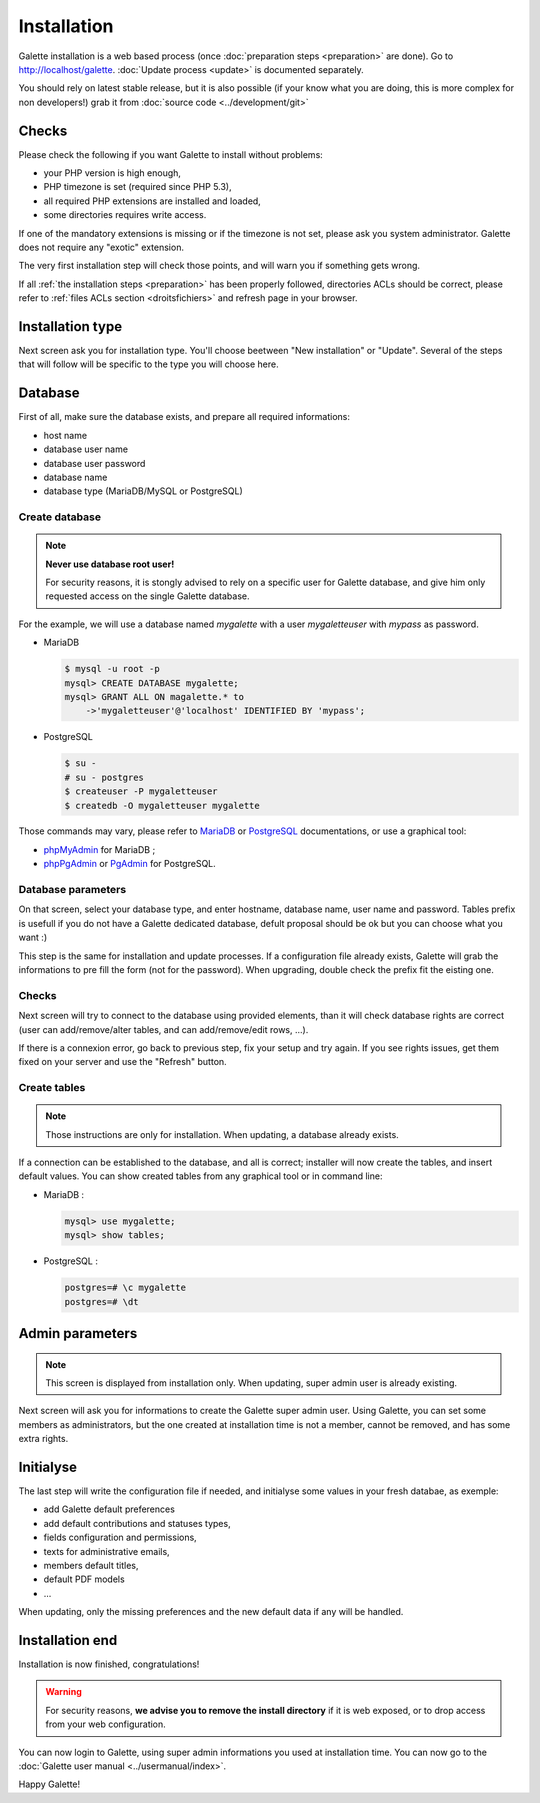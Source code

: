 ************
Installation
************

Galette installation is a web based process (once :doc:`preparation steps <preparation>` are done). Go to http://localhost/galette. :doc:`Update process <update>` is documented separately.

You should rely on latest stable release, but it is also possible (if your know what you are doing, this is more complex for non developers!) grab it from :doc:`source code <../development/git>`

Checks
======

Please check the following if you want Galette to install without problems:

* your PHP version is high enough,
* PHP timezone is set (required since PHP 5.3),
* all required PHP extensions are installed and loaded,
* some directories requires write access.

If one of the mandatory extensions is missing or if the timezone is not set, please ask you system administrator. Galette does not require any "exotic" extension.

The very first installation step will check those points, and will warn you if something gets wrong.

.. image:: ../_styles/static/images/installation/1_checks.png
   :scale: 70%
   :align: center

If all :ref:`the installation steps <preparation>` has been properly followed, directories ACLs should be correct, please refer to :ref:`files ACLs section <droitsfichiers>` and refresh page in your browser.

Installation type
=================

Next screen ask you for installation type. You'll choose beetween "New installation" or "Update". Several of the steps that will follow will be specific to the type you will choose here.

.. image:: ../_styles/static/images/installation/2_type_install.png
   :scale: 70%
   :align: center

Database
========

First of all, make sure the database exists, and prepare all required informations:

* host name
* database user name
* database user password
* database name
* database type (MariaDB/MySQL or PostgreSQL)

Create database
---------------

.. note::

   **Never use database root user!**

   For security reasons, it is stongly advised to rely on a specific user for Galette database, and give him only requested access on the single Galette database.

For the example, we will use a database named `mygalette` with a user `mygaletteuser` with `mypass` as password.

* MariaDB

  .. code-block:: bash

     $ mysql -u root -p
     mysql> CREATE DATABASE mygalette;
     mysql> GRANT ALL ON magalette.* to
         ->'mygaletteuser'@'localhost' IDENTIFIED BY 'mypass';

* PostgreSQL

  .. code-block:: bash

     $ su -
     # su - postgres
     $ createuser -P mygaletteuser
     $ createdb -O mygaletteuser mygalette

Those commands may vary, please refer to `MariaDB <https://mariadb.com/kb/en/library/documentation/>`_ or `PostgreSQL <https://docs.postgresqlfr.org>`_ documentations, or use a graphical tool:

* `phpMyAdmin <https://www.phpmyadmin.net>`_ for MariaDB ;
* `phpPgAdmin <http://phppgadmin.sourceforge.net>`_ or `PgAdmin <https://www.pgadmin.org/download/?lang=fr_FR>`_ for PostgreSQL.

Database parameters
-------------------

On that screen, select your database type, and enter hostname, database name, user name and password. Tables prefix is usefull if you do not have a Galette dedicated database, defult proposal should be ok but you can choose what you want :)

.. image:: ../_styles/static/images/installation/3_bdd.png
   :scale: 70%
   :align: center

This step is the same for installation and update processes. If a configuration file already exists, Galette will grab the informations to pre fill the form (not for the password). When upgrading, double check the prefix fit the eisting one.

Checks
------

Next screen will try to connect to the database using provided elements, than it will check database rights are correct (user can add/remove/alter tables, and can add/remove/edit rows, ...).

.. image:: ../_styles/static/images/installation/4_bdd_rights.png
   :scale: 70%
   :align: center

If there is a connexion error, go back to previous step, fix your setup and try again. If you see rights issues, get them fixed on your server and use the "Refresh" button.

Create tables
-------------

.. note:: Those instructions are only for installation. When updating, a database already exists.

If a connection can be established to the database, and all is correct; installer will now create the tables, and insert default values. You can show created tables from any graphical tool or in command line:

* MariaDB :

  .. code-block:: bash

     mysql> use mygalette;
     mysql> show tables;

* PostgreSQL :

  .. code-block:: bash

     postgres=# \c mygalette
     postgres=# \dt

.. image:: ../_styles/static/images/installation/5_tables_creation.png
   :scale: 70%
   :align: center

Admin parameters
================

.. note:: This screen is displayed from installation only. When updating, super admin user is already existing.

Next screen will ask you for informations to create the Galette super admin user. Using Galette, you can set some members as administrators, but the one created at installation time is not a member, cannot be removed, and has some extra rights.

.. image:: ../_styles/static/images/installation/6_admin.png
   :scale: 70%
   :align: center

Initialyse
==========

The last step will write the configuration file if needed, and initialyse some values in your fresh databae, as exemple:

* add Galette default preferences
* add default contributions and statuses types,
* fields configuration and permissions,
* texts for administrative emails,
* members default titles,
* default PDF models
* ...

When updating, only the missing preferences and the new default data if any will be handled.

Installation end
================

Installation is now finished, congratulations!

.. warning::

   For security reasons, **we advise you to remove the install directory** if it is web exposed, or to drop access from your web configuration.

.. image:: ../_styles/static/images/installation/8_the_end.png
   :scale: 70%
   :align: center

You can now login to Galette, using super admin informations you used at installation time. You can now go to the :doc:`Galette user manual <../usermanual/index>`.

.. image:: ../_styles/static/images/installation/9_login.png
   :scale: 70%
   :align: center

Happy Galette!
